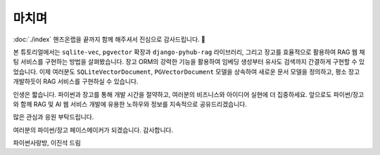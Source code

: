 ===================
마치며
===================

:doc:`./index` 핸즈온랩을 끝까지 함께 해주셔서 진심으로 감사드립니다. 🥳

본 튜토리얼에서는 ``sqlite-vec``, ``pgvector`` 확장과 ``django-pyhub-rag`` 라이브러리,
그리고 장고를 효율적으로 활용하여 RAG 웹 채팅 서비스를 구현하는 방법을 살펴봤습니다.
장고 ORM의 강력한 기능을 활용하여 임베딩 생성부터 유사도 검색까지 간결하게 구현할 수 있었습니다.
이제 여러분도 ``SQLiteVectorDocument``, ``PGVectorDocument`` 모델을 상속하여 새로운 문서 모델을 정의하고,
평소 장고 개발하듯이 RAG 서비스를 구현하실 수 있습니다.

인생은 짧습니다. 파이썬과 장고를 통해 개발 시간을 절약하고, 여러분의 비즈니스와 아이디어 실현에 더 집중하세요.
앞으로도 파이썬/장고와 함께 RAG 및 AI 웹 서비스 개발에 유용한 노하우와 정보를 지속적으로 공유드리겠습니다.

많은 관심과 응원 부탁드립니다.

여러분의 파이썬/장고 페이스메이커가 되겠습니다. 감사합니다.

파이썬사랑방, 이진석 드림
